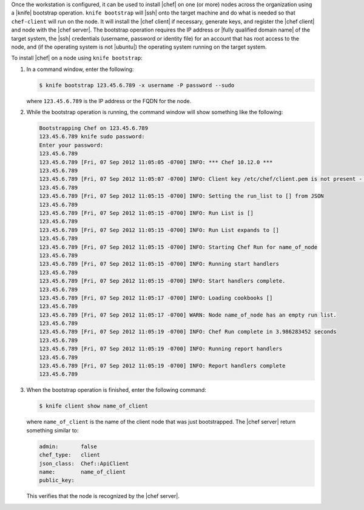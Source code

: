 .. This is an included how-to. 


Once the workstation is configured, it can be used to install |chef| on one (or more) nodes across the organization using a |knife| bootstrap operation. ``knife bootstrap`` will |ssh| onto the target machine and do what is needed so that ``chef-client`` will run on the node. It will install the |chef client| if necessary, generate keys, and register the |chef client| and node with the |chef server|. The bootstrap operation requires the IP address or |fully qualified domain name| of the target system, the |ssh| credentials (username, password or identity file) for an account that has root access to the node, and (if the operating system is not |ubuntu|) the operating system running on the target system.

To install |chef| on a node using ``knife bootstrap``:

1. In a command window, enter the following:

   .. code-block:: bash

      $ knife bootstrap 123.45.6.789 -x username -P password --sudo

   where ``123.45.6.789`` is the IP address or the FQDN for the node.

2. While the bootstrap operation is running, the command window will show something like the following:

   .. code-block:: bash

      Bootstrapping Chef on 123.45.6.789
      123.45.6.789 knife sudo password: 
      Enter your password: 
      123.45.6.789 
      123.45.6.789 [Fri, 07 Sep 2012 11:05:05 -0700] INFO: *** Chef 10.12.0 ***
      123.45.6.789 
      123.45.6.789 [Fri, 07 Sep 2012 11:05:07 -0700] INFO: Client key /etc/chef/client.pem is not present - registering
      123.45.6.789 
      123.45.6.789 [Fri, 07 Sep 2012 11:05:15 -0700] INFO: Setting the run_list to [] from JSON
      123.45.6.789 
      123.45.6.789 [Fri, 07 Sep 2012 11:05:15 -0700] INFO: Run List is []
      123.45.6.789 
      123.45.6.789 [Fri, 07 Sep 2012 11:05:15 -0700] INFO: Run List expands to []
      123.45.6.789 
      123.45.6.789 [Fri, 07 Sep 2012 11:05:15 -0700] INFO: Starting Chef Run for name_of_node
      123.45.6.789 
      123.45.6.789 [Fri, 07 Sep 2012 11:05:15 -0700] INFO: Running start handlers
      123.45.6.789 
      123.45.6.789 [Fri, 07 Sep 2012 11:05:15 -0700] INFO: Start handlers complete.
      123.45.6.789 
      123.45.6.789 [Fri, 07 Sep 2012 11:05:17 -0700] INFO: Loading cookbooks []
      123.45.6.789 
      123.45.6.789 [Fri, 07 Sep 2012 11:05:17 -0700] WARN: Node name_of_node has an empty run list.
      123.45.6.789 
      123.45.6.789 [Fri, 07 Sep 2012 11:05:19 -0700] INFO: Chef Run complete in 3.986283452 seconds
      123.45.6.789 
      123.45.6.789 [Fri, 07 Sep 2012 11:05:19 -0700] INFO: Running report handlers
      123.45.6.789 
      123.45.6.789 [Fri, 07 Sep 2012 11:05:19 -0700] INFO: Report handlers complete
      123.45.6.789

3. When the bootstrap operation is finished, enter the following command:

   .. code-block:: bash

      $ knife client show name_of_client

   where ``name_of_client`` is the name of the client node that was just bootstrapped. The |chef server| return something similar to:

   .. code-block:: bash

         admin:       false
         chef_type:   client
         json_class:  Chef::ApiClient
         name:        name_of_client
         public_key: 

   This verifies that the node is recognized by the |chef server|.

